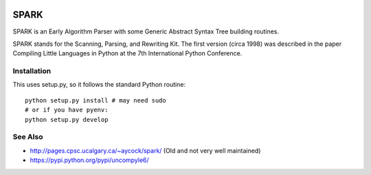 |buildstatus|

SPARK
=====

SPARK is an Early Algorithm Parser with some Generic Abstract Syntax
Tree building routines.

SPARK stands for the Scanning, Parsing, and Rewriting Kit.
The first version (circa 1998) was described in the paper Compiling
Little Languages in Python at the 7th International Python Conference.



Installation
------------

This uses setup.py, so it follows the standard Python routine:

::

    python setup.py install # may need sudo
    # or if you have pyenv:
    python setup.py develop

See Also
--------

* http://pages.cpsc.ucalgary.ca/~aycock/spark/ (Old and not very well maintained)
* https://pypi.python.org/pypi/uncompyle6/

.. |downloads| image:: https://img.shields.io/pypi/dd/spark.svg
.. |buildstatus| image:: https://travis-ci.org/rocky/python-spark.svg
		 :target: https://travis-ci.org/rocky/python-spark



